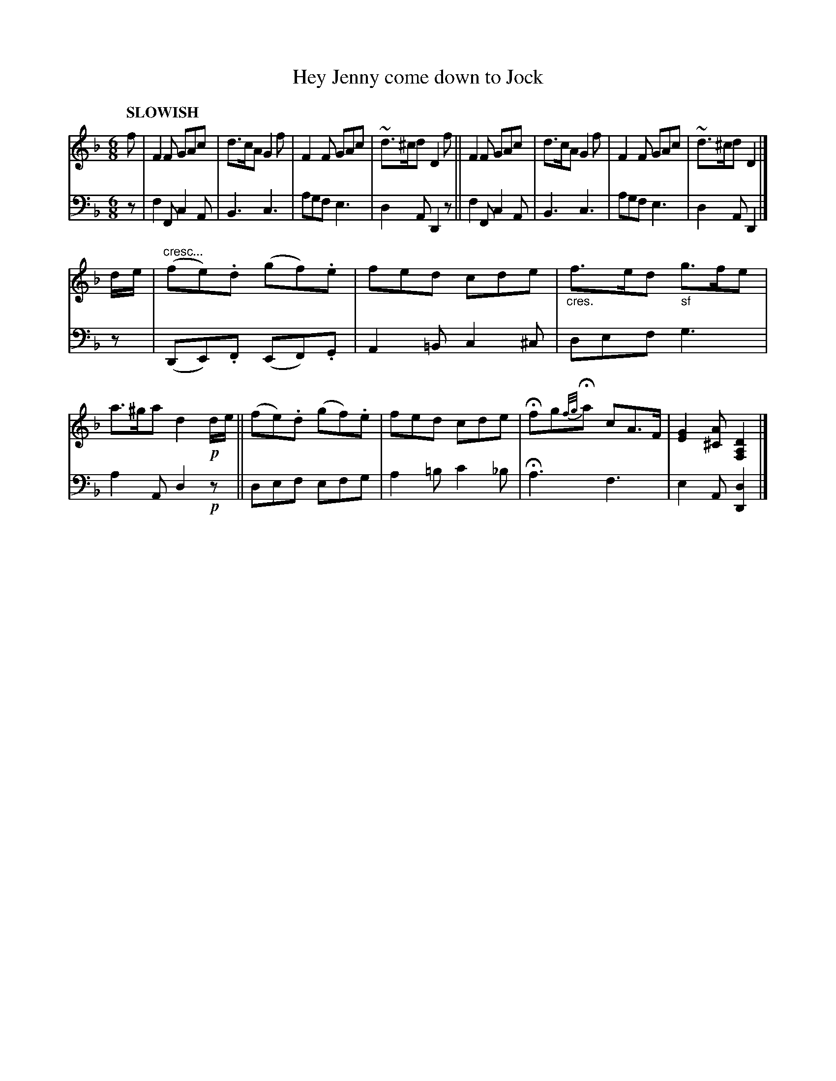 X: 2111 
T: Hey Jenny come down to Jock
%R: air, jig
N: This is version 1, for ABC software that doesn't understand crescendo symbols.
B: Niel Gow & Sons "Complete Repository" v.2 p.11 #1
Z: 2021 John Chambers <jc:trillian.mit.edu>
M: 6/8
L: 1/8
Q: "SLOWISH"
K: F	% and Dm
% - - - - - - - - - -
% Voice 1 reformatted for 2 8-bar lines.
V: 1 staves=2 clef=treble
f |\
F2F GAc | d>cA G2f | F2F GAc | ~d>^cd D2f ||\
F2F GAc | d>cA G2f | F2F GAc | ~d>^cd D2 |]
d/e/ |\
"cresc..."(fe).d (gf).e | fed cde | "_cres."f>ed "_sf"g>fe | a>^ga d2!p!d/e/ ||\
(fe).d (gf).e | fed cde | Hfg{f/g/}Ha cA>F | [G2E2][A^C] [D2A,2F,2] |]
% - - - - - - - - - -
% Voice 2 preserves the staff layout in the book.
V: 2 clef=bass middle=d
z |\
f2F c2A | B3 c3 | agf e3 | d2A D2z ||\
f2F c2A | B3 c3 | agf e3 | d2A D2 |] z |
(DE).F (EF).G | A2=B c2^c | def g3 | a2A d2!p!z ||\
def efg | a2=b c'2_b | Ha3 f3 | e2A [d2D2] |]
